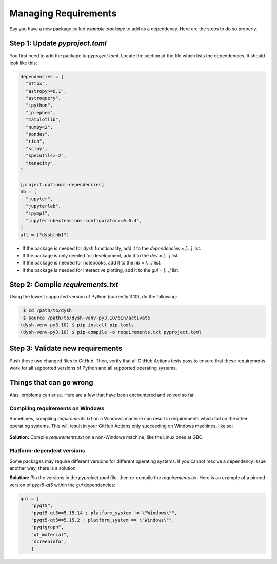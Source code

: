*********************
Managing Requirements
*********************

Say you have a new package called `example-package` to add as a dependency. Here are the steps to do so properly.

Step 1: Update `pyproject.toml`
===============================

You first need to add the package to `pyproject.toml`. Locate the section of the file which lists the dependencies. It should look like this:

.. code-block:: Python

    dependencies = [
      "httpx",
      "astropy>=6.1",
      "astroquery",
      "ipython",
      "jplephem",
      "matplotlib",
      "numpy<2",
      "pandas",
      "rich",
      "scipy",
      "specutils>=2",
      "tenacity",
    ]

    [project.optional-dependencies]
    nb = [
      "jupyter",
      "jupyterlab",
      "ipympl",
      "jupyter-nbextensions-configurator>=0.6.4",
    ]
    all = ["dysh[nb]"]

* If the package is needed for `dysh` functionality, add it to the `dependencies = [...]` list.

* If the package is only needed for development, add it to the `dev = [...]` list.

* If the package is needed for notebooks, add it to the `nb = [...]` list.

* If the package is needed for interactive plotting, add it to the `gui = [...]` list.

Step 2: Compile `requirements.txt`
==================================

Using the lowest supported version of Python (currently 3.10), do the following:

.. code-block:: bash

    $ cd /path/to/dysh
    $ source /path/to/dysh-venv-py3.10/bin/activate
   (dysh-venv-py3.10) $ pip install pip-tools
   (dysh-venv-py3.10) $ pip-compile -o requirements.txt pyproject.toml

Step 3: Validate new requirements
=================================

Push these two changed files to GitHub. Then, verify that all GitHub Actions tests pass to ensure that these requirements work for all supported versions of Python and all supported operating systems.

Things that can go wrong
========================

Alas, problems can arise. Here are a few that have been encountered and solved so far.

Compiling requirements on Windows
---------------------------------

Sometimes, compiling `requirements.txt` on a Windows machine can result in requirements which fail on the other operating systems. This will result in your GitHub Actions only succeeding on Windows machines, like so:

.. figure:: img/requirements_fail_windows.png
    :alt: A screenshot of a GitHub Actions summary of 9 tests. The "windows-latest" tests have green check marks, indicating success, for all 3 versions of Python (3.10 to 3.12). The "ubuntu-latest" and "macos-latest" ones all have red x's, indicating failure.

**Solution:** Compile `requirements.txt` on a non-Windows machine, like the Linux ones at GBO.

Platform-dependent versions
---------------------------

Some packages may require different versions for different operating systems. If you cannot resolve a dependency issue another way, there is a solution.

**Solution:** Pin the versions in the `pyproject.toml` file, then re-compile the `requirements.txt`. Here is an example of a pinned version of `pyqt5-qt5` within the `gui` dependencies:

.. code-block:: Python

    gui = [
        "pyqt5",
        "pyqt5-qt5==5.15.14 ; platform_system != \"Windows\"",
        "pyqt5-qt5==5.15.2 ; platform_system == \"Windows\"",
        "pyqtgraph",
        "qt_material",
        "screeninfo",
        ]
